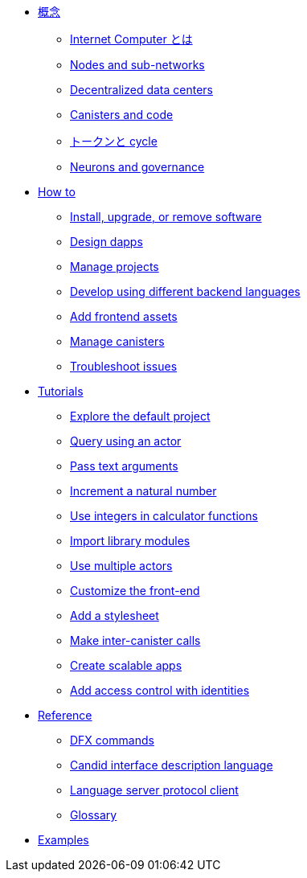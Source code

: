 * xref:concepts/concepts-intro.adoc[概念]
** xref:concepts/what-is-IC.adoc[Internet Computer とは]
** xref:concepts/nodes-subnets.adoc[Nodes and sub-networks]
** xref:concepts/data-centers.adoc[Decentralized data centers]
** xref:concepts/canisters-intro.adoc[Canisters and code]
** xref:concepts/tokens-cycles.adoc[トークンと cycle]
** xref:concepts/governance.adoc[Neurons and governance]

* xref:sdk-guide.adoc[How to]
** xref:install-upgrade-remove.adoc[Install, upgrade, or remove software]
** xref:customize-projects.adoc[Design dapps]
** xref:customize-projects.adoc[Manage projects]
** xref:work-with-languages.adoc[Develop using different backend languages]
//*** xref:basic-syntax-rules.adoc[Motoko]
//*** xref:basic-syntax-rules.adoc[Rust]
//*** xref:basic-syntax-rules.adoc[C and C++]
** xref:webpack-config.adoc[Add frontend assets]
** xref:working-with-canisters.adoc[Manage canisters]
** xref:troubleshooting.adoc[Troubleshoot issues]

* xref:tutorials-intro.adoc[Tutorials]
** xref:tutorials/explore-templates.adoc[Explore the default project]
** xref:tutorials/define-an-actor.adoc[Query using an actor]
** xref:tutorials/hello-location.adoc[Pass text arguments]
** xref:tutorials/counter-tutorial.adoc[Increment a natural number]
** xref:tutorials/calculator.adoc[Use integers in calculator functions]
** xref:tutorials/phonebook.adoc[Import library modules]
** xref:tutorials/multiple-actors.adoc[Use multiple actors]
** xref:tutorials/custom-frontend.adoc[Customize the front-end]
** xref:tutorials/my-contacts.adoc[Add a stylesheet]
** xref:tutorials/intercanister-calls.adoc[Make inter-canister calls]
** xref:tutorials/scalability-cancan.adoc[Create scalable apps]
** xref:tutorials/access-control.adoc[Add access control with identities]

* xref:cli-reference.adoc[Reference]
** xref:cli-reference.adoc[DFX commands]
** xref:candid-reference.adoc[Candid interface description language]
** xref:lang-service-ide.adoc[Language server protocol client]
** xref:glossary.adoc[Glossary]

* xref:sample-apps.adoc[Examples]

////
* xref:concepts/concepts-intro.adoc[Concepts]
** xref:concepts/what-is-IC.adoc[What is the {IC}]
** xref:concepts/nodes-subnets.adoc[Nodes and sub-networks]
** xref:concepts/data-centers.adoc[Decentralized data centers]
** xref:concepts/canisters-intro.adoc[Canisters and code]
** xref:concepts/tokens-cycles.adoc[Tokens and cycles]
** xref:concepts/governance.adoc[Neurons and governance]

* xref:sdk-guide.adoc[How to]
** xref:install-upgrade-remove.adoc[Install, upgrade, or remove software]
** xref:customize-projects.adoc[Design dapps]
** xref:customize-projects.adoc[Manage projects]
** xref:work-with-languages.adoc[Develop using different backend languages]
//*** xref:basic-syntax-rules.adoc[Motoko]
//*** xref:basic-syntax-rules.adoc[Rust]
//*** xref:basic-syntax-rules.adoc[C and C++]
** xref:webpack-config.adoc[Add frontend assets]
** xref:working-with-canisters.adoc[Manage canisters]
** xref:troubleshooting.adoc[Troubleshoot issues]

* xref:tutorials-intro.adoc[Tutorials]
** xref:tutorials/explore-templates.adoc[Explore the default project]
** xref:tutorials/define-an-actor.adoc[Query using an actor]
** xref:tutorials/hello-location.adoc[Pass text arguments]
** xref:tutorials/counter-tutorial.adoc[Increment a natural number]
** xref:tutorials/calculator.adoc[Use integers in calculator functions]
** xref:tutorials/phonebook.adoc[Import library modules]
** xref:tutorials/multiple-actors.adoc[Use multiple actors]
** xref:tutorials/custom-frontend.adoc[Customize the front-end]
** xref:tutorials/my-contacts.adoc[Add a stylesheet]
** xref:tutorials/intercanister-calls.adoc[Make inter-canister calls]
** xref:tutorials/scalability-cancan.adoc[Create scalable apps]
** xref:tutorials/access-control.adoc[Add access control with identities]

* xref:cli-reference.adoc[Reference]
** xref:cli-reference.adoc[DFX commands]
** xref:candid-reference.adoc[Candid interface description language]
** xref:lang-service-ide.adoc[Language server protocol client]
** xref:glossary.adoc[Glossary]

* xref:sample-apps.adoc[Examples]
////